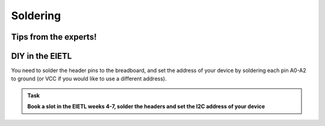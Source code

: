 Soldering
=========






Tips from the experts!
----------------------






DIY in the EIETL
----------------

You need to solder the header pins to the breadboard, and set the address of your device by soldering each pin A0-A2 to ground (or VCC if you would like to use a different address).



.. admonition:: Task

   **Book a slot in the EIETL weeks 4-7, solder the headers and set the I2C address of your device**


